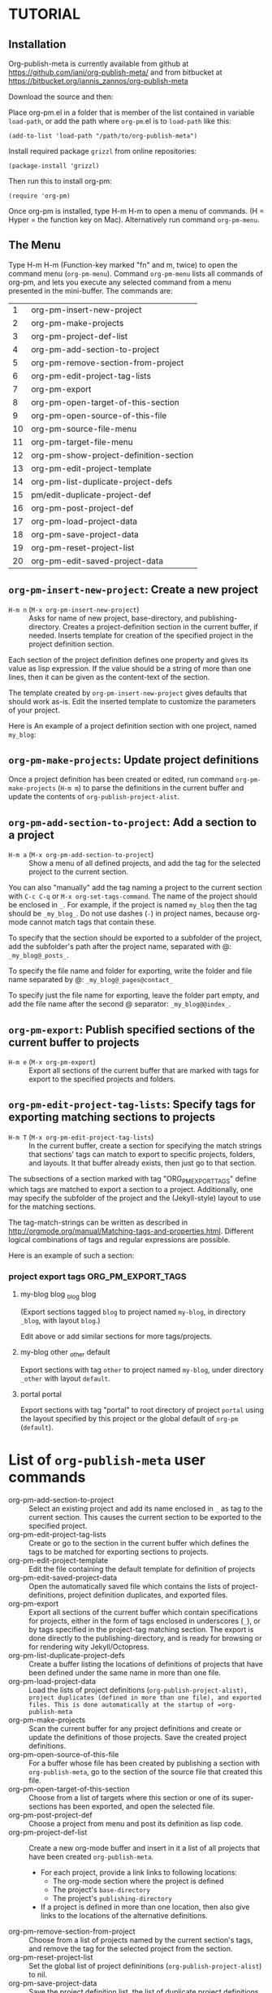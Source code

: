 * TUTORIAL
:PROPERTIES:
:DATE:     <2013-12-18 Wed 09:30>
:END:

** Installation
:PROPERTIES:
:DATE:     <2013-12-18 Wed 09:31>
:END:

Org-publish-meta is currently available from github at [[https://github.com/iani/org-publish-meta/]] and from bitbucket at [[https://bitbucket.org/iannis_zannos/org-publish-meta]]

Download the source and then:

Place org-pm.el in a folder that is member of the list contained in variable =load-path=,
or add the path where =org-pm=.el is to =load-path= like this:

: (add-to-list 'load-path "/path/to/org-publish-meta")

Install required package =grizzl= from online repositories:

: (package-install 'grizzl)

Then run this to install org-pm:

: (require 'org-pm)

Once org-pm is installed, type H-m H-m to open a menu of commands.  (H = Hyper = the function key on Mac).  Alternatively run command =org-pm-menu=.

** The Menu

Type H-m H-m (Function-key marked "fn" and m, twice) to open the command menu (=org-pm-menu=).  Command =org-pm-menu= lists all commands of org-pm, and lets you execute any selected command from a menu presented in the mini-buffer.  The commands are:

|  1 | org-pm-insert-new-project              |
|  2 | org-pm-make-projects                   |
|  3 | org-pm-project-def-list                |
|  4 | org-pm-add-section-to-project          |
|  5 | org-pm-remove-section-from-project     |
|  6 | org-pm-edit-project-tag-lists          |
|  7 | org-pm-export                          |
|  8 | org-pm-open-target-of-this-section        |
|  9 | org-pm-open-source-of-this-file        |
| 10 | org-pm-source-file-menu                |
| 11 | org-pm-target-file-menu                |
| 12 | org-pm-show-project-definition-section |
| 13 | org-pm-edit-project-template           |
| 14 | org-pm-list-duplicate-project-defs     |
| 15 | pm/edit-duplicate-project-def          |
| 16 | org-pm-post-project-def                |
| 17 | org-pm-load-project-data               |
| 18 | org-pm-save-project-data               |
| 19 | org-pm-reset-project-list              |
| 20 | org-pm-edit-saved-project-data         |
#+TBLFM: $1=@-1+1::@1$1=1

** =org-pm-insert-new-project=: Create a new project

- =H-m n= (=M-x org-pm-insert-new-project=) :: Asks for name of new project, base-directory, and publishing-directory.
     Creates a project-definition section in the current buffer, if needed.
     Inserts template for creation of the specified project in the project definition section.

Each section of the project definition defines one property and gives its value as lisp expression. If the value should be a string of more than one lines, then it can be given as the content-text of the section.

The template created by =org-pm-insert-new-project= gives defaults that should work as-is.  Edit the inserted template to customize the parameters of your project.

Here is An example of a project definition section with one project, named =my_blog=:

*** COMMENT Project Definitions                              :PROJECT_DEFS:
**** my_blog
:PROPERTIES:
:ID:       793CD62E-FA1A-4F4A-827C-FCF9B8E5B844
:END:
***** body-only t
***** publish-to-jekyll t
***** default-layout "blog"
***** base-directory "/Users/iani2/org-pm/"
***** base-extension "org"
***** recursive t
***** publishing-directory "/Users/iani2/Sites/org-pm/_posts/"
***** publishing-function 'org-html-publish-to-html
***** headline-levels 4
***** section-numbers nil
***** with-toc t
***** with-author t
***** with-creator t
***** with-emphasize t
***** with-sub-superscript nil
***** with-tables t
***** with-tags t
***** with-tasks t
***** with-todo-keywords nil
***** with-latex t
***** with-drawers nil
***** toc-heading "Contents"
***** static-base-directory "/Users/iani2/org-pm/static/"
***** static-publishing-directory "/Users/iani2/Sites/org-pm/static/"
***** static-base-extension "css\\|js\\|less\\|scss\\|php\\|rb\\|py\\|pdf\\|jpg\\|gif\\|png"
***** static-publishing-function 'org-publish-attachment
***** static-recursive t

** =org-pm-make-projects=: Update project definitions

Once a project definition has been created or edited, run command =org-pm-make-projects= (=H-m m=) to parse the definitions in the current buffer and update the contents of =org-publish-project-alist=.

** =org-pm-add-section-to-project=: Add a section to a project

- =H-m a= (=M-x org-pm-add-section-to-project=) :: Show a menu of all defined projects, and add the tag for the selected project to the current section.

You can also "manually" add the tag naming a project to the current section with =C-c C-q= or =M-x org-set-tags-command=.  The name of the project should be enclosed in =_=.  For example, if the project is named =my_blog= then the tag should be =_my_blog_=.  Do not use dashes (=-=) in project names, because org-mode cannot match tags that contain these.

To specify that the section should be exported to a subfolder of the project, add the subfolder's path after the project name, separated with @: =_my_blog@_posts_=.

To specify the file name and folder for exporting, write the folder and file name separated by @: =_my_blog@_pages@contact_=

To specify just the file name for exporting, leave the folder part empty, and add the file name after the second @ separator: =_my_blog@@index_=.

** =org-pm-export=: Publish specified sections of the current buffer to projects

- =H-m e= (=M-x org-pm-export=) :: Export all sections of the current buffer that are marked with tags for export to the specified projects and folders.

** =org-pm-edit-project-tag-lists=: Specify tags for exporting matching sections to projects

- =H-m T= (=M-x org-pm-edit-project-tag-lists=) :: In the current buffer, create a section for specifying the match strings that sections' tags can match to export to specific projects, folders, and layouts.  It that buffer already exists, then just go to that section.

The subsections of a section marked with tag "ORG_PM_EXPORT_TAGS" define which tags are matched to export a section to a project.  Additionally, one may specify the subfolder of the project and the (Jekyll-style) layout to use for the matching sections.

The tag-match-strings can be written as described in http://orgmode.org/manual/Matching-tags-and-properties.html.  Different logical combinations of tags and regular expressions are possible.

Here is an example of such a section:

*** project export tags                                :ORG_PM_EXPORT_TAGS:
**** my-blog blog _blog blog
(Export sections tagged =blog= to project named =my-blog=, in directory =_blog=, with layout =blog=.)

Edit above or add similar sections for more tags/projects.
**** my-blog other _other default
Export sections with tag =other= to project named =my-blog=, under directory =_other= with layout =default=.

**** portal portal
Export sections with tag "portal" to root directory of project =portal= using the layout specified by this project or the global default of =org-pm= (=default=).

* List of =org-publish-meta= user commands

- org-pm-add-section-to-project           :: Select an existing project and add its name enclosed in =_= as tag to the current section.  This causes the current section to be exported to the specified project.
- org-pm-edit-project-tag-lists           :: Create or go to the section in the current buffer which defines the tags to be matched for exporting sections to projects.
- org-pm-edit-project-template            :: Edit the file containing the default template for definition of projects
- org-pm-edit-saved-project-data          :: Open the automatically saved file which contains the lists of project-definitions, project definition duplicates, and exported files.
- org-pm-export                           :: Export all sections of the current buffer which contain specifications for projects, either in the form of tags enclosed in underscores (=_=), or by tags specified in the project-tag matching section.  The export is done directly to the publishing-directory, and is ready for browsing or for rendering wity Jekyll/Octopress.
- org-pm-list-duplicate-project-defs      :: Create a buffer listing the locations of definitions of projects that have been defined under the same name in more than one file.
- org-pm-load-project-data                :: Load the lists of project definitions (=org-publish-project-alist), project duplicates (defined in more than one file), and exported files. This is done automatically at the startup of =org-publish-meta=
- org-pm-make-projects                    :: Scan the current buffer for any project definitions and create or update the definitions of those projects.  Save the created project definitions.
- org-pm-open-source-of-this-file         :: For a buffer whose file has been created by publishing a section with =org-publish-meta=, go to the section of the source file that created this file.
- org-pm-open-target-of-this-section         :: Choose from a list of targets where this section or one of its super-sections has been exported, and open the selected file.
- org-pm-post-project-def                 :: Choose a project from menu and post its definition as lisp code.
- org-pm-project-def-list                 :: Create a new org-mode buffer and insert in it a list of all projects that have been created =org-publish-meta=.
  - For each project, provide a link links to following locations:
    - The org-mode section where the project is defined
    - The project's =base-directory=
    - The project's =publishing-directory=
  - If a project is defined in more than one location, then also give links to the locations of the alternative definitions.
- org-pm-remove-section-from-project      :: Choose from a list of projects named by the current section's tags, and remove the tag for the selected project from the section.
- org-pm-reset-project-list               :: Set the global list of project defininitions (=org-publish-project-alist=) to nil.
- org-pm-save-project-data                :: Save the project definition list, the list of duplicate project definitions and the list of files with exported sections to disk.  This is also done automatically after each export.
- org-pm-show-project-definition-section  :: Go to the section of the current buffer which contains project definitions, if such a section exists.
- org-pm-source-file-menu                 :: Select and open a file from a list of files containing sections that have been exported by org-pm.
- org-pm-target-file-menu                 :: Select and open a file from a list of files that have been produced by exporting sections of org-mode files with org-pm.
- pm/edit-duplicate-project-def           :: Select and edit a project definition from the list of projects that have been defined in more than one location.
